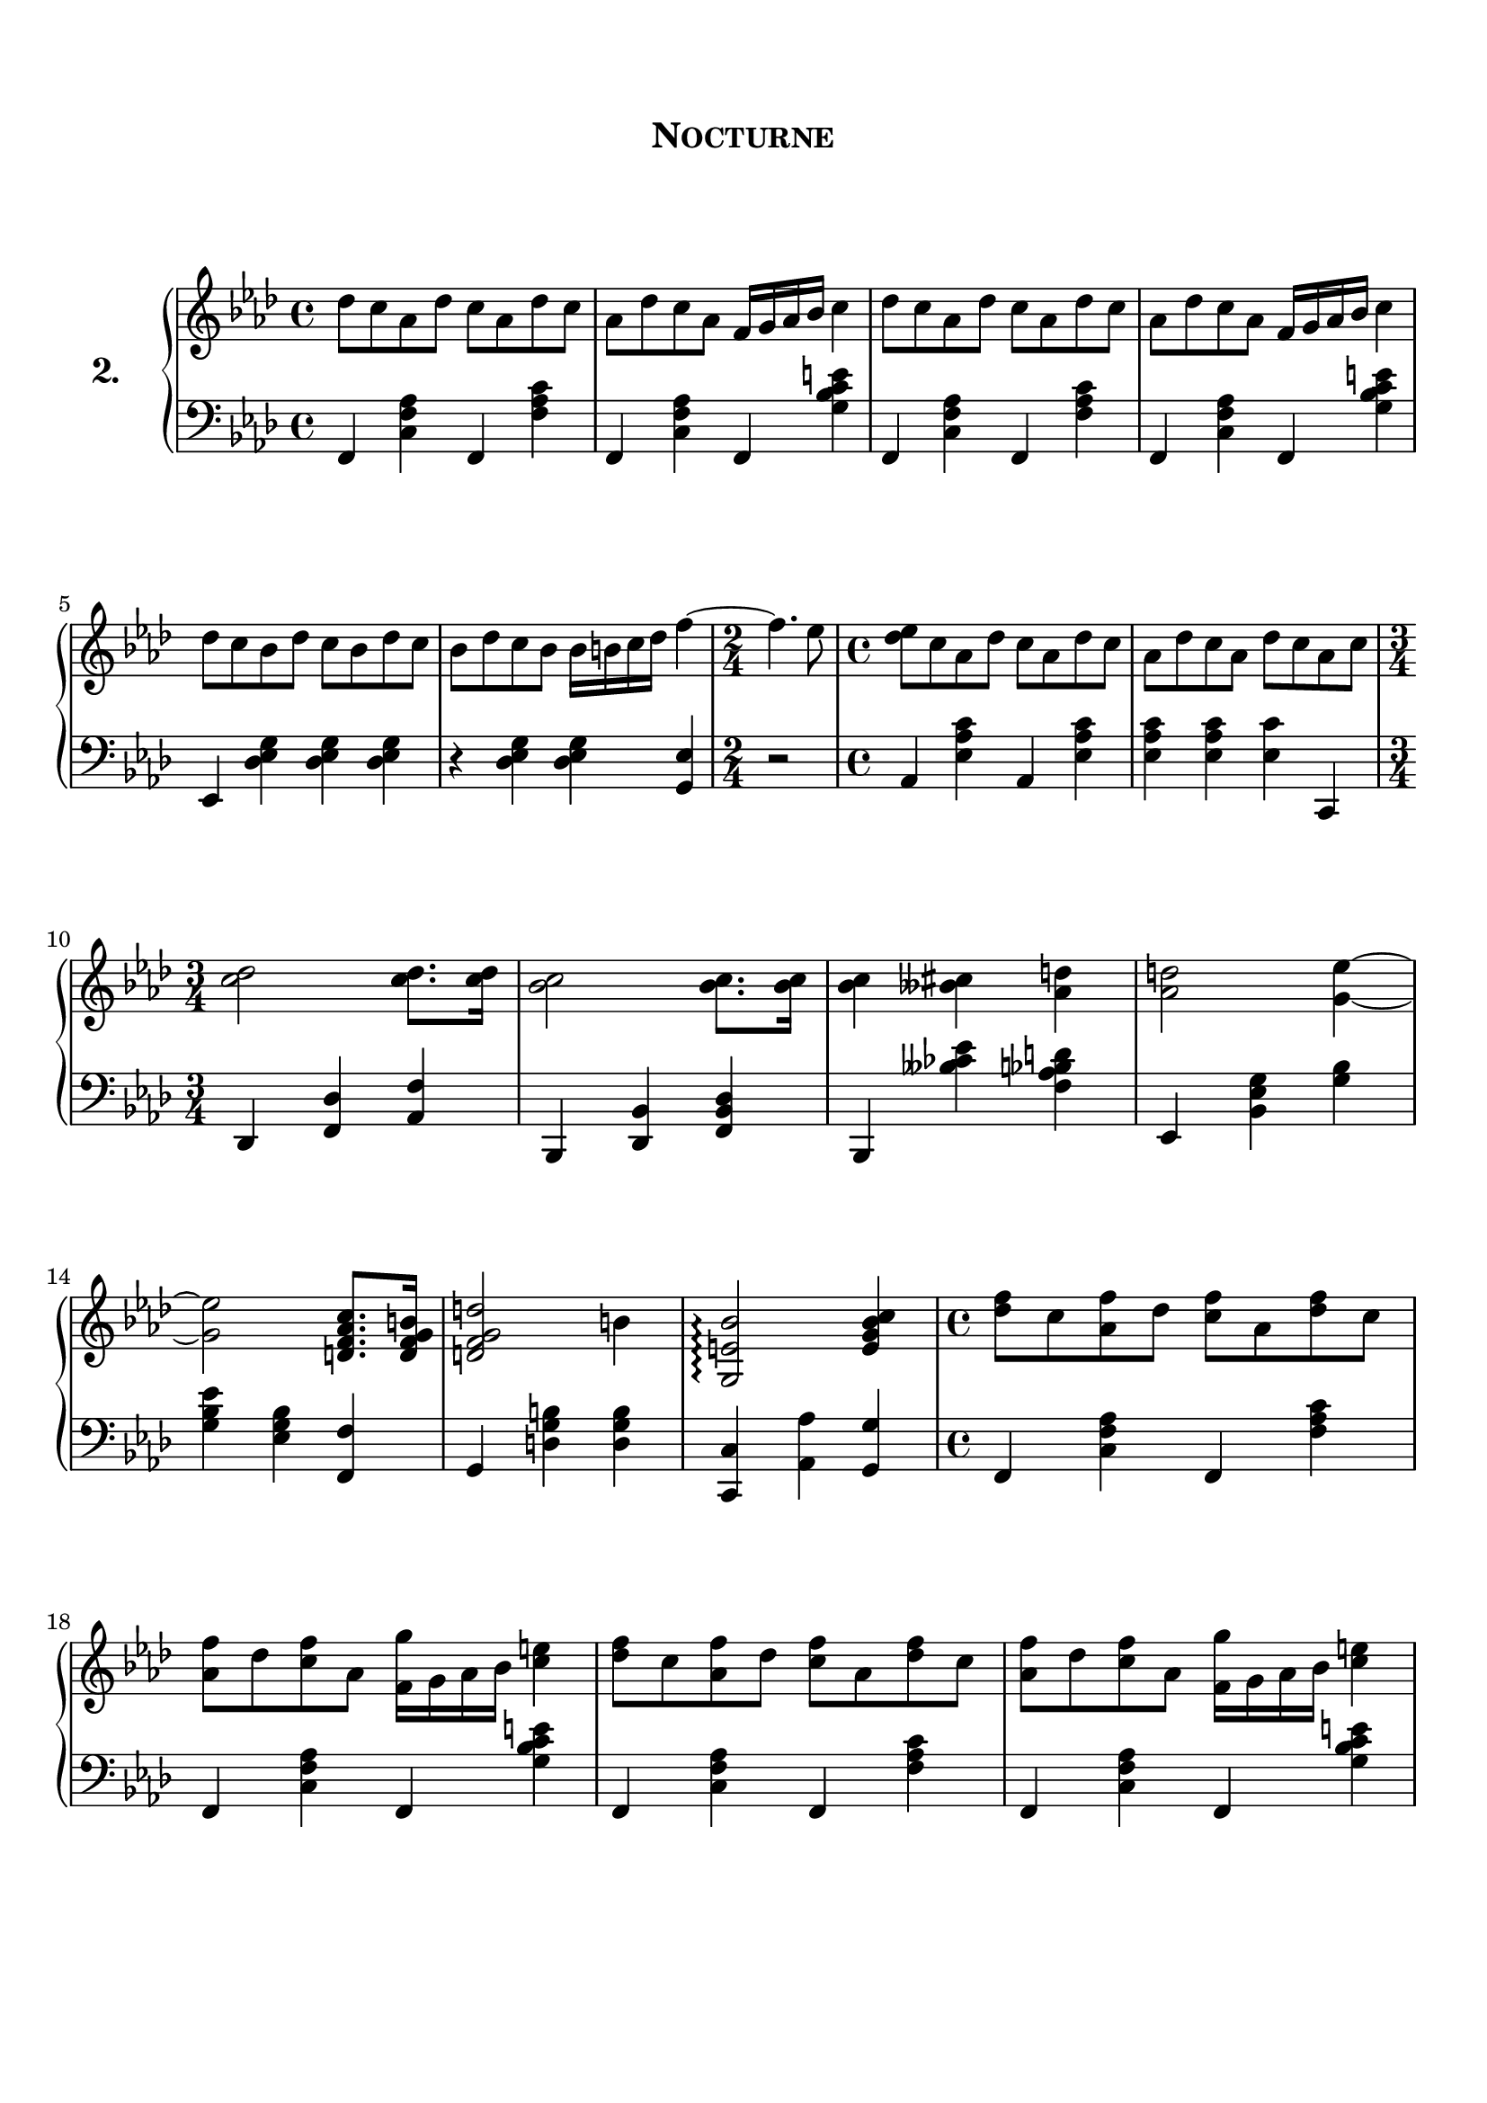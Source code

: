 \version "2.20.0"

upper = \relative c'' {
	\clef treble
	\key f \minor
	\time 4/4

	des8 c aes des c aes des c 
	aes	des c aes f16 g aes bes c4
	des8 c aes des c aes des c 
	aes des c aes f16 g aes bes c4
	\break

	des8 c bes des c bes des c 
	bes des c bes bes16 b c des f4~ 
	\time 2/4
	f4. ees8
	\time 4/4
	<ees des> c aes des c aes des c 
	aes des c aes des c aes c
	\break

	\time 3/4
	<c des>2 <c des>8. <c des>16
	<bes c>2 <bes c>8. <bes c>16
	<bes c>4 <beses cis> <aes d> 
	<aes d>2 <g~ ees'~>4
	\break

	<g ees'>2 <d f aes c>8. <d f g b>16 
	<d f g d'>2 b'4 
	<g, e' bes'>2 \arpeggio <e' g bes c>4
	\time 4/4 
	<des' f>8 c <aes f'> des <c f> aes <des f> c 
	\break

	<aes f'> des <c f> aes <f g'>16 g aes bes <c e> 4
	<des f>8 c <aes f'> des <c f> aes <des f> c 
	<aes f'> des <c f> aes <f g'>16 g aes bes <c e> 4

}

lower = \relative c {
	\clef bass
	\key f \minor
	\time 4/4

	f,4 <c' f aes> f, <f' aes c> 
	f, <c' f aes> f, <g' bes c e>
	f, <c' f aes> f, <f' aes c> 
	f, <c' f aes> f, <g' bes c e>
	\break

	ees, <des' ees g> <des ees g> <des ees g>
	r <des ees g> <des ees g> <g, ees'>
	\time 2/4
	r2
	\time 4/4
	aes4 <ees' aes c> aes,  <ees' aes c>
	<ees aes c> <ees aes c> <ees c'> c,
	\break

	\time 3/4
	des <f des'> <aes f'> 
	bes, <des bes'> <f des' bes>
	bes, <beses'' ces ees> <f aes bes d>
	ees, <bes' ees g> <g' bes> 
	\break

	<g bes ees> <ees g bes> <f, f'> 
	g <d' g b> <d g b>
	<c, c'> <aes' aes'> <g g'>
	\time 4/4
	f4 <c' f aes> f, <f' aes c> 
	\break

	f, <c' f aes> f, <g' bes c e>
	f, <c' f aes> f, <f' aes c> 
	f, <c' f aes> f, <g' bes c e>
	\break

%	ees, <des' ees g> <des ees g> <des ees g>
%	r <des ees g> <des ees g> <g, ees'>

}
\header {
	title = \markup {
		\center-column {
			\vspace #2
			\huge \caps "Nocturne"
			\vspace #3
		}
	}
	tagline = ""
}
\paper {
	#(set-paper-size "a4")
  system-system-spacing.basic-distance = #18
	score-system-spacing =
		#'((basic-distance . 12)
			(minimum-distance . 6)
			(padding . 1)
			(stretchability . 12))
	page-breaking = #ly:optimal-breaking
}
\score {
	\new PianoStaff \with { 
		instrumentName = \markup {
		  \number {
		 		2.
		  }
		}
	}
	<<
		\new Staff = "upper" \upper
		\new Staff = "lower" \lower
	>>
	\layout {
		#(layout-set-staff-size 20.5)
	}
	\midi { 
		\tempo 4 = 125
	}
}
%\markup {
%  \line {
%  	hello world
%  }
%}
